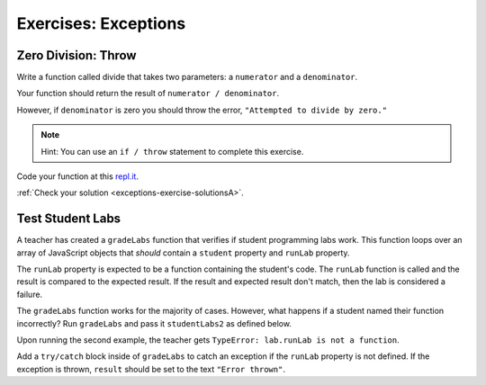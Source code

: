 .. _exercises-exceptions:

Exercises: Exceptions
=====================

Zero Division: Throw
--------------------

Write a function called divide that takes two parameters: a ``numerator`` and a
``denominator``.

Your function should return the result of ``numerator / denominator``.

However, if ``denominator`` is zero you should throw the error, ``"Attempted to
divide by zero."``

.. admonition:: Note

   Hint: You can use an ``if / throw`` statement to complete this exercise.

Code your function at this `repl.it <https://repl.it/@launchcode/ExceptionsExercises01>`__.

:ref:`Check your solution <exceptions-exercise-solutionsA>`. 

Test Student Labs
-----------------

A teacher has created a ``gradeLabs`` function that verifies if student
programming labs work. This function loops over an array of JavaScript objects
that *should* contain a ``student`` property and ``runLab`` property.

The ``runLab`` property is expected to be a function containing the student's
code. The ``runLab`` function is called and the result is compared to the
expected result. If the result and expected result don't match, then the lab is
considered a failure.

.. replit:: js
   :slug: ExceptionsExercises02
   :linenos:

    function gradeLabs(labs) {
      for (let i=0; i < labs.length; i++) {
         let lab = labs[i];
         let result = lab.runLab(3);
         console.log(`${lab.student} code worked: ${result === 27}`);
      }
    }

   let studentLabs = [
      {
         student: 'Carly',
         runLab: function (num) {
            return Math.pow(num, num);
         }
      },
      {
         student: 'Erica',
         runLab: function (num) {
            return num * num;
         }
      }
   ];

   gradeLabs(studentLabs);

The ``gradeLabs`` function works for the majority of cases. However, what
happens if a student named their function incorrectly? Run ``gradeLabs`` and
pass it ``studentLabs2`` as defined below.

.. sourcecode:: js
   :linenos:

   let studentLabs2 = [
      {
         student: 'Blake',
         myCode: function (num) {
            return Math.pow(num, num);
         }
      },
      {
         student: 'Jessica',
         runLab: function (num) {
            return Math.pow(num, num);
         }
      },
      {
         student: 'Mya',
         runLab: function (num) {
            return num * num;
         }
      }
   ];

   gradeLabs(studentLabs2);

Upon running the second example, the teacher gets ``TypeError: lab.runLab is
not a function``.

Add a ``try/catch`` block inside of ``gradeLabs`` to catch an exception if the
``runLab`` property is not defined. If the exception is thrown, ``result``
should be set to the text ``"Error thrown"``.
